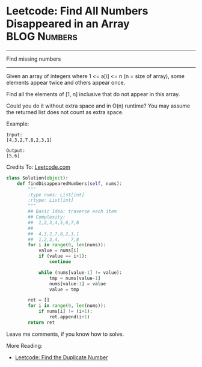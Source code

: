 * Leetcode: Find All Numbers Disappeared in an Array            :BLOG:Numbers:
#+OPTIONS: toc:nil \n:t ^:nil creator:nil d:nil
:PROPERTIES:
:type:     Numbers, Easy
:END:
---------------------------------------------------------------------
Find missing numbers
---------------------------------------------------------------------
Given an array of integers where 1 <= a[i] <= n (n = size of array), some elements appear twice and others appear once.

Find all the elements of [1, n] inclusive that do not appear in this array.

Could you do it without extra space and in O(n) runtime? You may assume the returned list does not count as extra space.

Example:
#+BEGIN_EXAMPLE
Input:
[4,3,2,7,8,2,3,1]

Output:
[5,6]
#+END_EXAMPLE

Credits To: [[url-external:https://leetcode.com/problems/find-all-numbers-disappeared-in-an-array/description/][Leetcode.com]]

#+BEGIN_SRC python
class Solution(object):
    def findDisappearedNumbers(self, nums):
        """
        :type nums: List[int]
        :rtype: List[int]
        """
        ## Basic Idea: traverse each item
        ## Complexity:
        ##  1,2,3,4,5,6,7,8
        ##
        ##  4,3,2,7,8,2,3,1
        ##  1,2,3,4,    7,8
        for i in range(0, len(nums)):
            value = nums[i]
            if (value == i+1):
                continue

            while (nums[value-1] != value):
                tmp = nums[value-1]
                nums[value-1] = value
                value = tmp

        ret = []
        for i in range(0, len(nums)):
            if nums[i] != (i+1):
                ret.append(i+1)
        return ret
#+END_SRC

Leave me comments, if you know how to solve.

More Reading:
- [[http://brain.dennyzhang.com/find-duplicate-num/][Leetcode: Find the Duplicate Number]]
